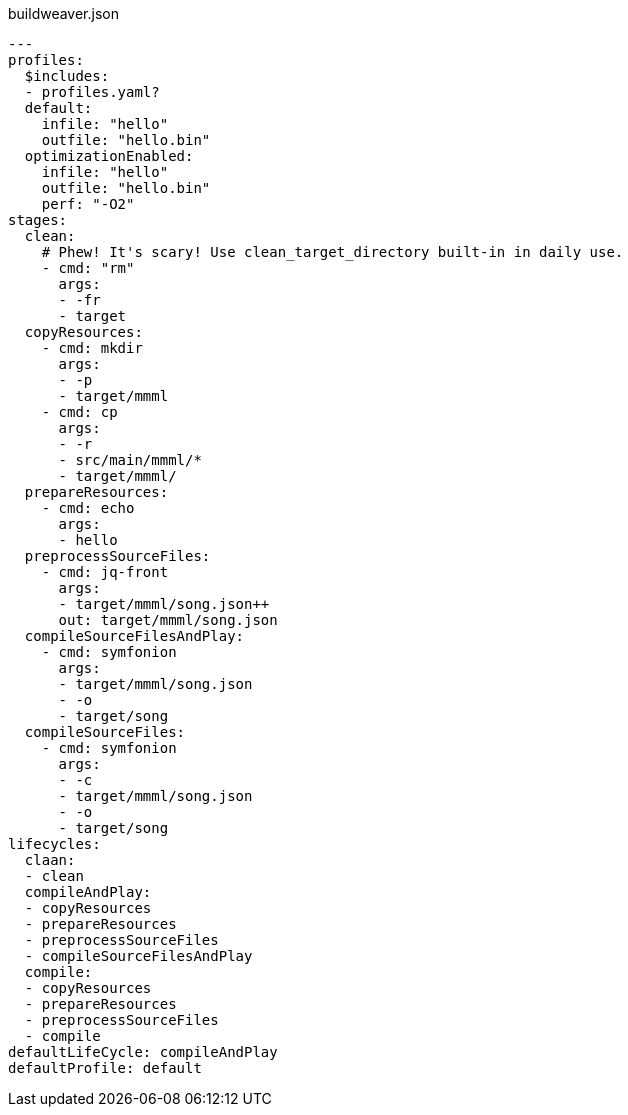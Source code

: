 [[CONTEN]]
[source, yaml]
[%nowrap]
.buildweaver.json
----
---
profiles:
  $includes:
  - profiles.yaml?
  default:
    infile: "hello"
    outfile: "hello.bin"
  optimizationEnabled:
    infile: "hello"
    outfile: "hello.bin"
    perf: "-O2"
stages:
  clean:
    # Phew! It's scary! Use clean_target_directory built-in in daily use.
    - cmd: "rm"
      args:
      - -fr
      - target
  copyResources:
    - cmd: mkdir
      args:
      - -p
      - target/mmml
    - cmd: cp
      args:
      - -r
      - src/main/mmml/*
      - target/mmml/
  prepareResources:
    - cmd: echo
      args:
      - hello
  preprocessSourceFiles:
    - cmd: jq-front
      args:
      - target/mmml/song.json++
      out: target/mmml/song.json
  compileSourceFilesAndPlay:
    - cmd: symfonion
      args:
      - target/mmml/song.json
      - -o
      - target/song
  compileSourceFiles:
    - cmd: symfonion
      args:
      - -c
      - target/mmml/song.json
      - -o
      - target/song
lifecycles:
  claan:
  - clean
  compileAndPlay:
  - copyResources
  - prepareResources
  - preprocessSourceFiles
  - compileSourceFilesAndPlay
  compile:
  - copyResources
  - prepareResources
  - preprocessSourceFiles
  - compile
defaultLifeCycle: compileAndPlay
defaultProfile: default
----
